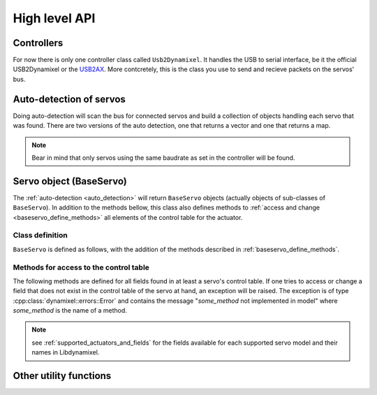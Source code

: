 High level API
===============

.. _controllers:

Controllers
-----------
For now there is only one controller class called ``Usb2Dynamixel``. It handles the USB to serial interface, be it the official USB2Dynamixel or the `USB2AX`_. More contcretely, this is the class you use to send and recieve packets on the servos' bus.

.. _USB2AX: http://www.xevelabs.com/doku.php?id=product:usb2ax:usb2ax

.. doxygenclass:: dynamixel::controllers::Usb2Dynamixel
   :members:
   :undoc-members:


.. _auto_detection:

Auto-detection of servos
-------------------------
Doing auto-detection will scan the bus for connected servos and build a collection of objects handling each servo that was found. There are two versions of the auto detection, one that returns a vector and one that returns a map.

.. note:: Bear in mind that only servos using the same baudrate as set in the controller will be found.

.. doxygenfunction:: dynamixel::auto_detect

.. doxygenfunction:: dynamixel::auto_detect_map

Servo object (BaseServo)
------------------------

The :ref:`auto-detection <auto_detection>` will return ``BaseServo`` objects (actually objects of sub-classes of ``BaseServo``). In addition to the methods bellow, this class also defines methods to :ref:`access and change <baseservo_define_methods>` all elements of the control table for the actuator.

Class definition
^^^^^^^^^^^^^^^^

``BaseServo`` is defined as follows, with the addition of the methods described in :ref:`baseservo_define_methods`.

.. doxygenclass:: dynamixel::servos::BaseServo
  :members:

..  :undoc-members:

.. _baseservo_define_methods:

Methods for access to the control table
^^^^^^^^^^^^^^^^^^^^^^^^^^^^^^^^^^^^^^^
The following methods are defined for all fields found in at least a servo's control table. If one tries to access or change a field that does not exist in the control table of the servo at hand, an exception will be raised. The exception is of type :cpp:class:`dynamixel::errors::Error` and contains the message "*some_method* not implemented in model" where *some_method* is the name of a method.

.. note:: see :ref:`supported_actuators_and_fields` for the fields available for each supported servo model and their names in Libdynamixel.

.. cpp:function:: virtual InstructionPacket<protocol_t> BaseServo::get_NAME() const

  Request the NAME field in the control table; the response from the servo must be parsed with :code:`parse_NAME`.

.. cpp:function:: virtual long long int parse_NAME(const StatusPacket<protocol_t>& st) const

  The response (stored in :code:`StatusPacket`) from :code:`get_NAME` is processed here and returned as an integer.

.. cpp:function:: virtual InstructionPacket<protocol_t> set_NAME(long long int value) const

  Set the value for field NAME of the control table; to set speed and position values in radians per second and radians, use :code:`set_goal_position_angle <BaseServo::set_goal_position_angle>` and similar methods (see previous section).

.. cpp:function:: virtual InstructionPacket<protocol_t> reg_NAME(long long int value) const

  Register the instruction to set the value of the field NAME of the control table; for speed and position values, use :code:`reg_goal_position_angle<BaseServo::reg_goal_position_angle>` and similar methods (see previous section).

  The walue is written when the servo receives an :cpp:class:`Action\<class T>` instruction, which can be broadcasted to all servos.

  Example::

    serial_interface.send(servos.at(id)->reg_goal_position_angle(angle));

    StatusPacket<Protocol> status;
    serial_interface.recv(status);

    serial_interface.send(
      dynamixel::instructions::Action<Protocol>(Protocol::broadcast_id));

Other utility functions
-----------------------

.. doxygenfunction:: dynamixel::get_baudrate_id